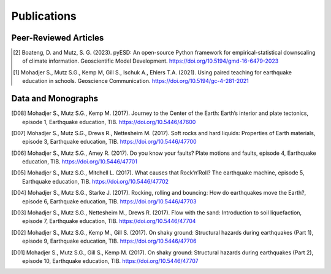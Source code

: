 Publications
============

Peer-Reviewed Articles
----------------------

.. [2] Boateng, D. and Mutz, S. G. (2023). pyESD: An open-source Python framework for empirical-statistical downscaling of climate information. Geoscientific Model Development. https://doi.org/10.5194/gmd-16-6479-2023

.. [1] Mohadjer S., Mutz S.G., Kemp M, Gill S., Ischuk A., Ehlers T.A. (2021). Using paired teaching for earthquake education in schools. Geoscience Communication. https://doi.org/10.5194/gc-4-281-2021


Data and Monographs
-------------------

.. [D08] Mohadjer S., Mutz S.G., Kemp M. (2017). Journey to the Center of the Earth: Earth’s interior and plate tectonics, episode 1, Earthquake education, TIB. https://doi.org/10.5446/47600

.. [D07] Mohadjer S., Mutz S.G., Drews R., Nettesheim M. (2017). Soft rocks and hard liquids: Properties of Earth materials, episode 3, Earthquake education, TIB. https://doi.org/10.5446/47700

.. [D06] Mohadjer S., Mutz S.G., Amey R. (2017). Do you know your faults? Plate motions and faults, episode 4, Earthquake education, TIB. https://doi.org/10.5446/47701

.. [D05] Mohadjer S., Mutz S.G., Mitchell L. (2017). What causes that Rock’n’Roll? The earthquake machine, episode 5, Earthquake education, TIB. https://doi.org/10.5446/47702

.. [D04] Mohadjer S., Mutz S.G., Starke J. (2017). Rocking, rolling and bouncing: How do earthquakes move the Earth?, episode 6, Earthquake education, TIB. https://doi.org/10.5446/47703

.. [D03] Mohadjer S., Mutz S.G., Nettesheim M., Drews R. (2017). Flow with the sand: Introduction to soil liquefaction, episode 7, Earthquake education, TIB. https://doi.org/10.5446/47704

.. [D02] Mohadjer S., Mutz S.G., Kemp M., Gill S. (2017). On shaky ground: Structural hazards during earthquakes (Part 1), episode 9, Earthquake education, TIB. https://doi.org/10.5446/47706

.. [D01] Mohadjer S., Mutz S.G., Gill S., Kemp M. (2017). On shaky ground: Structural hazards during earthquakes (Part 2), episode 10, Earthquake education, TIB. https://doi.org/10.5446/47707























